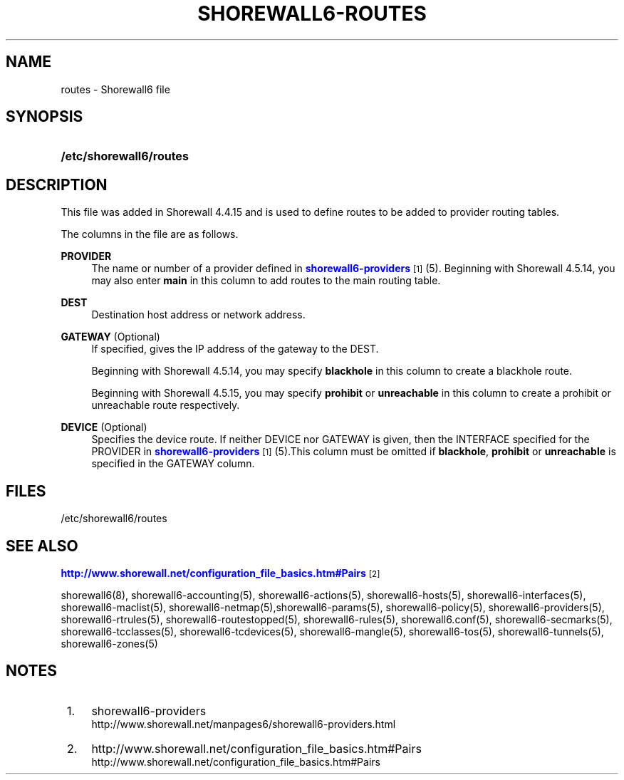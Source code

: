 '\" t
.\"     Title: shorewall6-routes
.\"    Author: [FIXME: author] [see http://docbook.sf.net/el/author]
.\" Generator: DocBook XSL Stylesheets v1.76.1 <http://docbook.sf.net/>
.\"      Date: 06/15/2014
.\"    Manual: Configuration Files
.\"    Source: Configuration Files
.\"  Language: English
.\"
.TH "SHOREWALL6\-ROUTES" "5" "06/15/2014" "Configuration Files" "Configuration Files"
.\" -----------------------------------------------------------------
.\" * Define some portability stuff
.\" -----------------------------------------------------------------
.\" ~~~~~~~~~~~~~~~~~~~~~~~~~~~~~~~~~~~~~~~~~~~~~~~~~~~~~~~~~~~~~~~~~
.\" http://bugs.debian.org/507673
.\" http://lists.gnu.org/archive/html/groff/2009-02/msg00013.html
.\" ~~~~~~~~~~~~~~~~~~~~~~~~~~~~~~~~~~~~~~~~~~~~~~~~~~~~~~~~~~~~~~~~~
.ie \n(.g .ds Aq \(aq
.el       .ds Aq '
.\" -----------------------------------------------------------------
.\" * set default formatting
.\" -----------------------------------------------------------------
.\" disable hyphenation
.nh
.\" disable justification (adjust text to left margin only)
.ad l
.\" -----------------------------------------------------------------
.\" * MAIN CONTENT STARTS HERE *
.\" -----------------------------------------------------------------
.SH "NAME"
routes \- Shorewall6 file
.SH "SYNOPSIS"
.HP \w'\fB/etc/shorewall6/routes\fR\ 'u
\fB/etc/shorewall6/routes\fR
.SH "DESCRIPTION"
.PP
This file was added in Shorewall 4\&.4\&.15 and is used to define routes to be added to provider routing tables\&.
.PP
The columns in the file are as follows\&.
.PP
\fBPROVIDER\fR
.RS 4
The name or number of a provider defined in
\m[blue]\fBshorewall6\-providers\fR\m[]\&\s-2\u[1]\d\s+2
(5)\&. Beginning with Shorewall 4\&.5\&.14, you may also enter
\fBmain\fR
in this column to add routes to the main routing table\&.
.RE
.PP
\fBDEST\fR
.RS 4
Destination host address or network address\&.
.RE
.PP
\fBGATEWAY\fR (Optional)
.RS 4
If specified, gives the IP address of the gateway to the DEST\&.
.sp
Beginning with Shorewall 4\&.5\&.14, you may specify
\fBblackhole\fR
in this column to create a blackhole route\&.
.sp
Beginning with Shorewall 4\&.5\&.15, you may specify
\fBprohibit\fR
or
\fBunreachable\fR
in this column to create a
prohibit
or
unreachable
route respectively\&.
.RE
.PP
\fBDEVICE\fR (Optional)
.RS 4
Specifies the device route\&. If neither DEVICE nor GATEWAY is given, then the INTERFACE specified for the PROVIDER in
\m[blue]\fBshorewall6\-providers\fR\m[]\&\s-2\u[1]\d\s+2
(5)\&.This column must be omitted if
\fBblackhole\fR,
\fBprohibit\fR
or
\fBunreachable\fR
is specified in the GATEWAY column\&.
.RE
.SH "FILES"
.PP
/etc/shorewall6/routes
.SH "SEE ALSO"
.PP
\m[blue]\fBhttp://www\&.shorewall\&.net/configuration_file_basics\&.htm#Pairs\fR\m[]\&\s-2\u[2]\d\s+2
.PP
shorewall6(8), shorewall6\-accounting(5), shorewall6\-actions(5), shorewall6\-hosts(5), shorewall6\-interfaces(5), shorewall6\-maclist(5), shorewall6\-netmap(5),shorewall6\-params(5), shorewall6\-policy(5), shorewall6\-providers(5), shorewall6\-rtrules(5), shorewall6\-routestopped(5), shorewall6\-rules(5), shorewall6\&.conf(5), shorewall6\-secmarks(5), shorewall6\-tcclasses(5), shorewall6\-tcdevices(5), shorewall6\-mangle(5), shorewall6\-tos(5), shorewall6\-tunnels(5), shorewall6\-zones(5)
.SH "NOTES"
.IP " 1." 4
shorewall6-providers
.RS 4
\%http://www.shorewall.net/manpages6/shorewall6-providers.html
.RE
.IP " 2." 4
http://www.shorewall.net/configuration_file_basics.htm#Pairs
.RS 4
\%http://www.shorewall.net/configuration_file_basics.htm#Pairs
.RE
